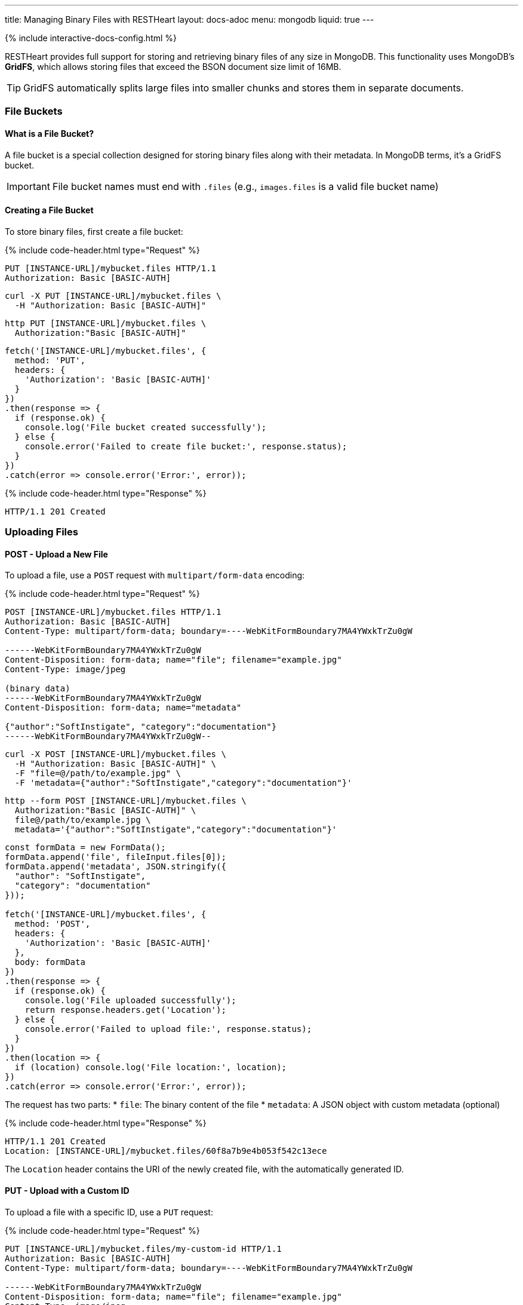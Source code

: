---
title: Managing Binary Files with RESTHeart
layout: docs-adoc
menu: mongodb
liquid: true
---

++++
<script defer src="https://cdn.jsdelivr.net/npm/alpinejs@3.x.x/dist/cdn.min.js"></script>
<script src="/js/interactive-docs-config.js"></script>
{% include interactive-docs-config.html %}
++++

RESTHeart provides full support for storing and retrieving binary files of any size in MongoDB. This functionality uses MongoDB's **GridFS**, which allows storing files that exceed the BSON document size limit of 16MB.

TIP: GridFS automatically splits large files into smaller chunks and stores them in separate documents.

=== File Buckets

==== What is a File Bucket?

A file bucket is a special collection designed for storing binary files along with their metadata. In MongoDB terms, it's a GridFS bucket.

IMPORTANT: File bucket names must end with `.files` (e.g., `images.files` is a valid file bucket name)

==== Creating a File Bucket

To store binary files, first create a file bucket:

{% include code-header.html type="Request" %}

[source,http]
----
PUT [INSTANCE-URL]/mybucket.files HTTP/1.1
Authorization: Basic [BASIC-AUTH]
----

[source,bash]
----
curl -X PUT [INSTANCE-URL]/mybucket.files \
  -H "Authorization: Basic [BASIC-AUTH]"
----

[source,bash]
----
http PUT [INSTANCE-URL]/mybucket.files \
  Authorization:"Basic [BASIC-AUTH]"
----

[source,javascript]
----
fetch('[INSTANCE-URL]/mybucket.files', {
  method: 'PUT',
  headers: {
    'Authorization': 'Basic [BASIC-AUTH]'
  }
})
.then(response => {
  if (response.ok) {
    console.log('File bucket created successfully');
  } else {
    console.error('Failed to create file bucket:', response.status);
  }
})
.catch(error => console.error('Error:', error));
----

{% include code-header.html type="Response" %}

[source,http]
----
HTTP/1.1 201 Created
----

=== Uploading Files

==== POST - Upload a New File

To upload a file, use a `POST` request with `multipart/form-data` encoding:

{% include code-header.html type="Request" %}

[source,http]
----
POST [INSTANCE-URL]/mybucket.files HTTP/1.1
Authorization: Basic [BASIC-AUTH]
Content-Type: multipart/form-data; boundary=----WebKitFormBoundary7MA4YWxkTrZu0gW

------WebKitFormBoundary7MA4YWxkTrZu0gW
Content-Disposition: form-data; name="file"; filename="example.jpg"
Content-Type: image/jpeg

(binary data)
------WebKitFormBoundary7MA4YWxkTrZu0gW
Content-Disposition: form-data; name="metadata"

{"author":"SoftInstigate", "category":"documentation"}
------WebKitFormBoundary7MA4YWxkTrZu0gW--
----

[source,bash]
----
curl -X POST [INSTANCE-URL]/mybucket.files \
  -H "Authorization: Basic [BASIC-AUTH]" \
  -F "file=@/path/to/example.jpg" \
  -F 'metadata={"author":"SoftInstigate","category":"documentation"}'
----

[source,bash]
----
http --form POST [INSTANCE-URL]/mybucket.files \
  Authorization:"Basic [BASIC-AUTH]" \
  file@/path/to/example.jpg \
  metadata='{"author":"SoftInstigate","category":"documentation"}'
----

[source,javascript]
----
const formData = new FormData();
formData.append('file', fileInput.files[0]);
formData.append('metadata', JSON.stringify({
  "author": "SoftInstigate",
  "category": "documentation"
}));

fetch('[INSTANCE-URL]/mybucket.files', {
  method: 'POST',
  headers: {
    'Authorization': 'Basic [BASIC-AUTH]'
  },
  body: formData
})
.then(response => {
  if (response.ok) {
    console.log('File uploaded successfully');
    return response.headers.get('Location');
  } else {
    console.error('Failed to upload file:', response.status);
  }
})
.then(location => {
  if (location) console.log('File location:', location);
})
.catch(error => console.error('Error:', error));
----

The request has two parts:
* `file`: The binary content of the file
* `metadata`: A JSON object with custom metadata (optional)


{% include code-header.html type="Response" %}

[source,http]
----
HTTP/1.1 201 Created
Location: [INSTANCE-URL]/mybucket.files/60f8a7b9e4b053f542c13ece
----

The `Location` header contains the URI of the newly created file, with the automatically generated ID.

==== PUT - Upload with a Custom ID

To upload a file with a specific ID, use a `PUT` request:

{% include code-header.html type="Request" %}

[source,http]
----
PUT [INSTANCE-URL]/mybucket.files/my-custom-id HTTP/1.1
Authorization: Basic [BASIC-AUTH]
Content-Type: multipart/form-data; boundary=----WebKitFormBoundary7MA4YWxkTrZu0gW

------WebKitFormBoundary7MA4YWxkTrZu0gW
Content-Disposition: form-data; name="file"; filename="example.jpg"
Content-Type: image/jpeg

(binary data)
------WebKitFormBoundary7MA4YWxkTrZu0gW
Content-Disposition: form-data; name="metadata"

{"author":"SoftInstigate", "category":"documentation"}
------WebKitFormBoundary7MA4YWxkTrZu0gW--
----

[source,bash]
----
curl -X PUT [INSTANCE-URL]/mybucket.files/my-custom-id \
  -H "Authorization: Basic [BASIC-AUTH]" \
  -F "file=@/path/to/example.jpg" \
  -F 'metadata={"author":"SoftInstigate","category":"documentation"}'
----

[source,bash]
----
http --form PUT [INSTANCE-URL]/mybucket.files/my-custom-id \
  Authorization:"Basic [BASIC-AUTH]" \
  file@/path/to/example.jpg \
  metadata='{"author":"SoftInstigate","category":"documentation"}'
----

[source,javascript]
----
const formData = new FormData();
formData.append('file', fileInput.files[0]);
formData.append('metadata', JSON.stringify({
  "author": "SoftInstigate",
  "category": "documentation"
}));

fetch('[INSTANCE-URL]/mybucket.files/my-custom-id', {
  method: 'PUT',
  headers: {
    'Authorization': 'Basic [BASIC-AUTH]'
  },
  body: formData
})
.then(response => {
  if (response.ok) {
    console.log('File uploaded successfully with custom ID');
  } else {
    console.error('Failed to upload file:', response.status);
  }
})
.catch(error => console.error('Error:', error));
----

=== Retrieving Files

==== GET - File Metadata

To retrieve a file's metadata:

{% include code-header.html type="Request" %}

[source,http]
----
GET [INSTANCE-URL]/mybucket.files/my-custom-id HTTP/1.1
Authorization: Basic [BASIC-AUTH]
----

[source,bash]
----
curl -X GET [INSTANCE-URL]/mybucket.files/my-custom-id \
  -H "Authorization: Basic [BASIC-AUTH]"
----

[source,bash]
----
http GET [INSTANCE-URL]/mybucket.files/my-custom-id \
  Authorization:"Basic [BASIC-AUTH]"
----

[source,javascript]
----
fetch('[INSTANCE-URL]/mybucket.files/my-custom-id', {
  method: 'GET',
  headers: {
    'Authorization': 'Basic [BASIC-AUTH]'
  }
})
.then(response => response.json())
.then(data => {
  console.log('Retrieved file metadata:', data);
})
.catch(error => console.error('Error:', error));
----

{% include code-header.html type="Response" %}

[source,http]
----
HTTP/1.1 200 OK
Content-Type: application/json

{
    "_id": "my-custom-id",
    "chunkSize": 261120,
    "filename": "example.jpg",
    "length": 66273,
    "metadata": {
        "_etag": {
            "$oid": "60f8a7b9e4b053f542c13ecd"
        },
        "author": "SoftInstigate",
        "category": "documentation",
        "contentType": "image/jpeg"
    },
    "uploadDate": {
        "$date": 1626955705283
    }
}
----

The response includes:

* `_id`: The file identifier
* `chunkSize`: The size of each chunk in bytes
* `filename`: The original filename
* `length`: Total file size in bytes
* `metadata`: Custom metadata plus system-generated fields
* `uploadDate`: When the file was uploaded

==== GET - File Binary Content

To retrieve the actual binary file:

{% include code-header.html type="Request" %}

[source,http]
----
GET [INSTANCE-URL]/mybucket.files/my-custom-id/binary HTTP/1.1
Authorization: Basic [BASIC-AUTH]
----

[source,bash]
----
curl -X GET [INSTANCE-URL]/mybucket.files/my-custom-id/binary \
  -H "Authorization: Basic [BASIC-AUTH]"
----

[source,bash]
----
http GET [INSTANCE-URL]/mybucket.files/my-custom-id/binary \
  Authorization:"Basic [BASIC-AUTH]"
----

[source,javascript]
----
fetch('[INSTANCE-URL]/mybucket.files/my-custom-id/binary', {
  method: 'GET',
  headers: {
    'Authorization': 'Basic [BASIC-AUTH]'
  }
})
.then(response => response.blob())
.then(blob => {
  console.log('Retrieved binary file:', blob);
  // Process the binary data as needed
})
.catch(error => console.error('Error:', error));
----

{% include code-header.html type="Response" %}

[source,http]
----
HTTP/1.1 200 OK
Content-Type: image/jpeg
Content-Length: 66273

(binary data)
----

RESTHeart automatically sets the appropriate `Content-Type` header based on the detected file type.

==== Filtering Files by Metadata

You can query files by their metadata just like regular documents:

{% include code-header.html type="Request" %}

[source,http]
----
GET [INSTANCE-URL]/mybucket.files?filter={"metadata.author":"SoftInstigate"} HTTP/1.1
Authorization: Basic [BASIC-AUTH]
----

[source,bash]
----
curl -X GET "[INSTANCE-URL]/mybucket.files?filter={\"metadata.author\":\"SoftInstigate\"}" \
  -H "Authorization: Basic [BASIC-AUTH]"
----

[source,bash]
----
http GET [INSTANCE-URL]/mybucket.files \
  Authorization:"Basic [BASIC-AUTH]" \
  filter=='{\'metadata.author\':"SoftInstigate"}'
----

[source,javascript]
----
const filter = encodeURIComponent(JSON.stringify({"metadata.author":"SoftInstigate"}));
fetch(`[INSTANCE-URL]/mybucket.files?filter=${filter}`, {
  method: 'GET',
  headers: {
    'Authorization': 'Basic [BASIC-AUTH]'
  }
})
.then(response => response.json())
.then(data => {
  console.log('Filtered files:', data);
})
.catch(error => console.error('Error:', error));
----

This returns metadata for all files with the specified author.

=== Updating File Metadata

==== PATCH - Update Specific Metadata Fields

To update specific metadata fields:

{% include code-header.html type="Request" %}

[source,http]
----
PATCH [INSTANCE-URL]/mybucket.files/my-custom-id HTTP/1.1
Authorization: Basic [BASIC-AUTH]
Content-Type: application/json

{
    "metadata.category": "images",
    "metadata.tags": ["example", "documentation"]
}
----

[source,bash]
----
curl -X PATCH [INSTANCE-URL]/mybucket.files/my-custom-id \
  -H "Authorization: Basic [BASIC-AUTH]" \
  -H "Content-Type: application/json" \
  -d '{
    "metadata.category": "images",
    "metadata.tags": ["example", "documentation"]
  }'
----

[source,bash]
----
http PATCH [INSTANCE-URL]/mybucket.files/my-custom-id \
  Authorization:"Basic [BASIC-AUTH]" \
  Content-Type:application/json \
  metadata.category="images" \
  metadata.tags:='["example", "documentation"]'
----

[source,javascript]
----
fetch('[INSTANCE-URL]/mybucket.files/my-custom-id', {
  method: 'PATCH',
  headers: {
    'Authorization': 'Basic [BASIC-AUTH]',
    'Content-Type': 'application/json'
  },
  body: JSON.stringify({
    "metadata.category": "images",
    "metadata.tags": ["example", "documentation"]
  })
})
.then(response => {
  if (response.ok) {
    console.log('File metadata updated successfully');
  } else {
    console.error('Failed to update file metadata:', response.status);
  }
})
.catch(error => console.error('Error:', error));
----

IMPORTANT: When updating metadata, use `Content-Type: application/json`, not multipart/form-data.

==== PUT - Replace All Metadata

To completely replace the metadata:

{% include code-header.html type="Request" %}

[source,http]
----
PUT [INSTANCE-URL]/mybucket.files/my-custom-id HTTP/1.1
Authorization: Basic [BASIC-AUTH]
Content-Type: application/json

{
    "metadata": {
        "author": "New Author",
        "category": "updated"
    }
}
----

[source,bash]
----
curl -X PUT [INSTANCE-URL]/mybucket.files/my-custom-id \
  -H "Authorization: Basic [BASIC-AUTH]" \
  -H "Content-Type: application/json" \
  -d '{
    "metadata": {
        "author": "New Author",
        "category": "updated"
    }
  }'
----

[source,bash]
----
http PUT [INSTANCE-URL]/mybucket.files/my-custom-id \
  Authorization:"Basic [BASIC-AUTH]" \
  Content-Type:application/json \
  metadata:='{
    "author": "New Author",
    "category": "updated"
  }'
----

[source,javascript]
----
fetch('[INSTANCE-URL]/mybucket.files/my-custom-id', {
  method: 'PUT',
  headers: {
    'Authorization': 'Basic [BASIC-AUTH]',
    'Content-Type': 'application/json'
  },
  body: JSON.stringify({
    "metadata": {
      "author": "New Author",
      "category": "updated"
    }
  })
})
.then(response => {
  if (response.ok) {
    console.log('File metadata replaced successfully');
  } else {
    console.error('Failed to replace file metadata:', response.status);
  }
})
.catch(error => console.error('Error:', error));
----

NOTE: Update operators and aggregation pipelines cannot be used with file metadata updates.

=== Deleting Files

To delete a file and all its chunks:

{% include code-header.html type="Request" %}

[source,http]
----
DELETE [INSTANCE-URL]/mybucket.files/my-custom-id HTTP/1.1
Authorization: Basic [BASIC-AUTH]
----

[source,bash]
----
curl -X DELETE [INSTANCE-URL]/mybucket.files/my-custom-id \
  -H "Authorization: Basic [BASIC-AUTH]"
----

[source,bash]
----
http DELETE [INSTANCE-URL]/mybucket.files/my-custom-id \
  Authorization:"Basic [BASIC-AUTH]"
----

[source,javascript]
----
fetch('[INSTANCE-URL]/mybucket.files/my-custom-id', {
  method: 'DELETE',
  headers: {
    'Authorization': 'Basic [BASIC-AUTH]'
  }
})
.then(response => {
  if (response.ok) {
    console.log('File deleted successfully');
  } else {
    console.error('Failed to delete file:', response.status);
  }
})
.catch(error => console.error('Error:', error));
----

=== Important Notes

1. RESTHeart automatically detects and sets the file's content type
2. File operations don't support write modes - POST is always insert, PUT is always upsert
3. File metadata can be queried with the same operators as regular documents
4. File buckets have two underlying collections in MongoDB: `<bucket-name>.files` for metadata and `<bucket-name>.chunks` for content
5. Binary content is accessed with the `/binary` suffix

=== Examples

==== Example 1: Upload and serve an image

{% include code-header.html type="Request" %}

[source,bash]
----
# Upload an image
curl -X POST [INSTANCE-URL]/images.files \
  -H "Authorization: Basic [BASIC-AUTH]" \
  -F "file=@/path/to/logo.png" \
  -F 'metadata={"purpose":"website"}'
----

[source,bash]
----
# Upload an image
http --form POST [INSTANCE-URL]/images.files \
  Authorization:"Basic [BASIC-AUTH]" \
  file@/path/to/logo.png \
  metadata='{"purpose":"website"}'
----

[source,javascript]
----
// Upload an image
const formData = new FormData();
formData.append('file', fileInput.files[0]);
formData.append('metadata', JSON.stringify({"purpose":"website"}));

fetch('[INSTANCE-URL]/images.files', {
  method: 'POST',
  headers: {
    'Authorization': 'Basic [BASIC-AUTH]'
  },
  body: formData
})
.then(response => {
  if (response.ok) {
    console.log('Image uploaded successfully');
    return response.headers.get('Location');
  } else {
    console.error('Failed to upload image:', response.status);
  }
})
.then(location => {
  if (location) console.log('Image location:', location);
})
.catch(error => console.error('Error:', error));
----

Access the image in a web page:

[source,html]
----
<img src="[INSTANCE-URL]/images.files/60f8a7b9e4b053f542c13ece/binary" alt="Logo">
----

==== Example 2: Upload a document and track versions

{% include code-header.html type="Request" %}

[source,bash]
----
# Upload initial version
curl -X PUT [INSTANCE-URL]/documents.files/contract-2023 \
  -H "Authorization: Basic [BASIC-AUTH]" \
  -F "file=@/path/to/document.pdf" \
  -F 'metadata={"version":"1.0","author":"John"}'
----

[source,bash]
----
# Upload initial version
http --form PUT [INSTANCE-URL]/documents.files/contract-2023 \
  Authorization:"Basic [BASIC-AUTH]" \
  file@/path/to/document.pdf \
  metadata='{"version":"1.0","author":"John"}'
----

[source,javascript]
----
// Upload initial version
const formData = new FormData();
formData.append('file', fileInput.files[0]);
formData.append('metadata', JSON.stringify({
  "version": "1.0",
  "author": "John"
}));

fetch('[INSTANCE-URL]/documents.files/contract-2023', {
  method: 'PUT',
  headers: {
    'Authorization': 'Basic [BASIC-AUTH]'
  },
  body: formData
})
.then(response => {
  if (response.ok) {
    console.log('Document uploaded successfully');
  } else {
    console.error('Failed to upload document:', response.status);
  }
})
.catch(error => console.error('Error:', error));
----

Update the file and increment version:

{% include code-header.html type="Request" %}

[source,bash]
----
# Update the file and increment version
curl -X PUT [INSTANCE-URL]/documents.files/contract-2023 \
  -H "Authorization: Basic [BASIC-AUTH]" \
  -F "file=@/path/to/document_updated.pdf" \
  -F 'metadata={"version":"1.1","author":"John","updated":"2023-07-15"}'
----

[source,bash]
----
# Update the file and increment version  
http --form PUT [INSTANCE-URL]/documents.files/contract-2023 \
  Authorization:"Basic [BASIC-AUTH]" \
  file@/path/to/document_updated.pdf \
  metadata='{"version":"1.1","author":"John","updated":"2023-07-15"}'
----

[source,javascript]
----
// Update the file and increment version
const updatedFormData = new FormData();
updatedFormData.append('file', updatedFileInput.files[0]);
updatedFormData.append('metadata', JSON.stringify({
  "version": "1.1",
  "author": "John",
  "updated": "2023-07-15"
}));

fetch('[INSTANCE-URL]/documents.files/contract-2023', {
  method: 'PUT',
  headers: {
    'Authorization': 'Basic [BASIC-AUTH]'
  },
  body: updatedFormData
})
.then(response => {
  if (response.ok) {
    console.log('Document updated successfully');
  } else {
    console.error('Failed to update document:', response.status);
  }
})
.catch(error => console.error('Error:', error));
----
